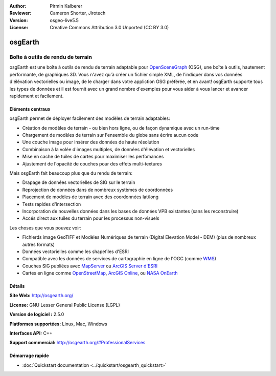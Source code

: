 ﻿:Author: Pirmin Kalberer
:Reviewer: Cameron Shorter, Jirotech
:Version: osgeo-live5.5
:License: Creative Commons Attribution 3.0 Unported (CC BY 3.0)

.. image:: /images/project_logos/logo-osgearth.png
  :alt: project logo
  :align: right
  :target: http://osgearth.org/


osgEarth
================================================================================

Boîte à outils de rendu de terrain
~~~~~~~~~~~~~~~~~~~~~~~~~~~~~~~~~~~~~~~~~~~~~~~~~~~~~~~~~~~~~~~~~~~~~~~~~~~~~~~~

osgEarth est une boîte à outils de rendu de terrain adaptable pour OpenSceneGraph_ (OSG), une boîte à outils, hautement performante, de graphiques 3D. Vous n'avez qu'à créer un fichier simple XML, de l'indiquer dans vos données d'élévation vectorielles ou image, de le charger dans votre appliction OSG préférée, et en avant!
osgEarth supporte tous les types de données et il est fournit avec un grand nombre d'exemples pour vous aider à vous lancer et avancer rapidement et facilement. 

.. _OpenSceneGraph: http://www.openscenegraph.org/

.. image:: /images/projects/osgearth/osgearth.jpg
  :scale: 50 %
  :alt: screenshot
  :align: right

Eléments centraux
--------------------------------------------------------------------------------

osgEarth permet de déployer facilement des modèles de terrain adaptables: 

* Création de modèles de terrain - ou bien hors ligne, ou de façon dynamique avec un run-time 
* Chargement de modèles de terrain sur l'ensemble du globe sans écrire aucun code 
* Une couche image pour insérer des données de haute résolution 
* Combinaison à la volée d'images multiples, de données d'élévation et vectorielles
* Mise en cache de tuiles de cartes pour maximiser les perfomances 
* Ajustement de l'opacité de couches pour des effets multi-textures 

Mais osgEarth fait beaucoup plus que du rendu de terrain: 

* Drapage de données vectorielles de SIG sur le terrain 
* Reprojection de données dans de nombreux systèmes de coordonnées
* Placement de modèles de terrain avec des coordonnées lat/long 
* Tests rapides d'intersection
* Incorporation de nouvelles données dans les bases de données VPB existantes (sans les reconstruire) 
* Accés direct aux tuiles du terrain pour les processus non-visuels 

Les choses que vous pouvez voir:

* Fichierds image GeoTIFF et Modèles Numériques de terrain (Digital Elevation Model - DEM) (plus de nombreux autres formats) 
* Données vectorielles comme les shapefiles d'ESRI
* Compatible avec les données de services de cartographie en ligne de l'OGC (comme WMS_) 
* Couches SIG publiées avec MapServer_ ou `ArcGIS Server d'ESRI`_
* Cartes en ligne comme OpenStreetMap_, `ArcGIS Online`_, ou `NASA OnEarth`_

.. _WMS: http://www.opengeospatial.org
.. _MapServer: http://mapserver.org
.. _`ArcGIS Server d'ESRI`: http://www.esri.com/software/arcgis/arcgisserver/
.. _OpenStreetMap: http://openstreetmap.org
.. _`ArcGIS Online`: http://resources.esri.com/arcgisonlineservices/
.. _`NASA OnEarth`: http://onearth.jpl.nasa.gov


Détails
--------------------------------------------------------------------------------

**Site Web:** http://osgearth.org/

**License:** GNU Lesser General Public License (LGPL) 

**Version de logiciel :** 2.5.0

**Platformes supportées:** Linux, Mac, Windows

**Interfaces API:** C++

**Support commercial:** http://osgearth.org/#ProfessionalServices


Démarrage rapide
--------------------------------------------------------------------------------

* :doc:`Quickstart documentation <../quickstart/osgearth_quickstart>`